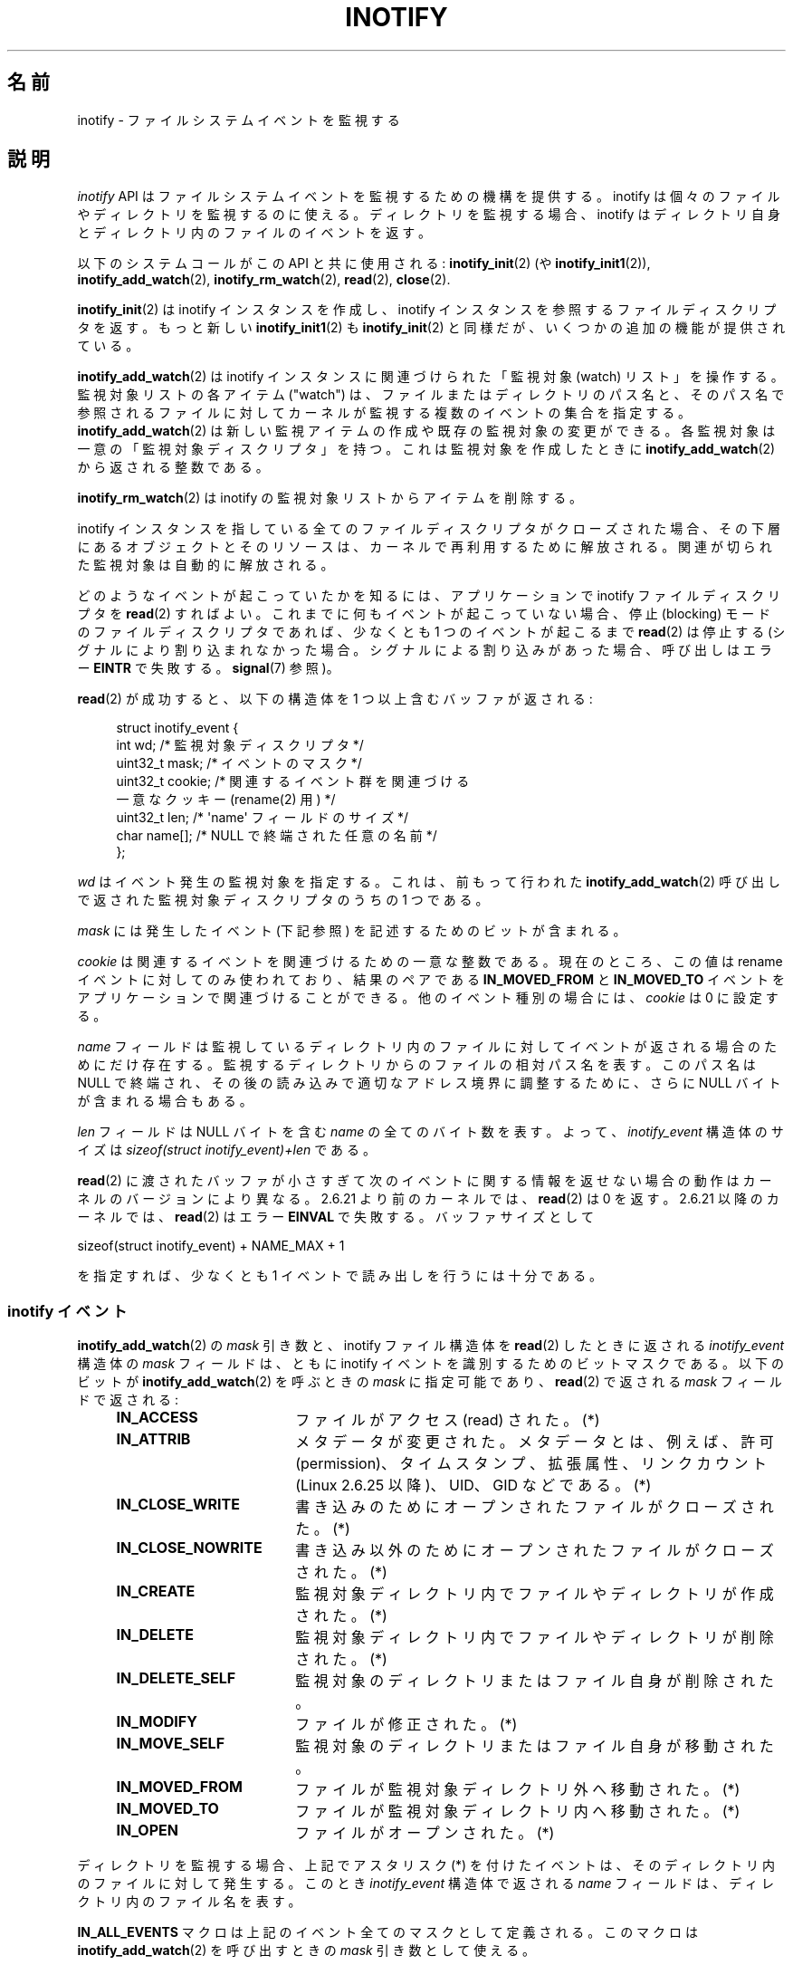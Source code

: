 .\" t
.\" Copyright (C) 2006 Michael Kerrisk <mtk.manpages@gmail.com>
.\"
.\" %%%LICENSE_START(VERBATIM)
.\" Permission is granted to make and distribute verbatim copies of this
.\" manual provided the copyright notice and this permission notice are
.\" preserved on all copies.
.\"
.\" Permission is granted to copy and distribute modified versions of this
.\" manual under the conditions for verbatim copying, provided that the
.\" entire resulting derived work is distributed under the terms of a
.\" permission notice identical to this one.
.\"
.\" Since the Linux kernel and libraries are constantly changing, this
.\" manual page may be incorrect or out-of-date.  The author(s) assume no
.\" responsibility for errors or omissions, or for damages resulting from
.\" the use of the information contained herein.  The author(s) may not
.\" have taken the same level of care in the production of this manual,
.\" which is licensed free of charge, as they might when working
.\" professionally.
.\"
.\" Formatted or processed versions of this manual, if unaccompanied by
.\" the source, must acknowledge the copyright and authors of this work.
.\" %%%LICENSE_END
.\"
.\"*******************************************************************
.\"
.\" This file was generated with po4a. Translate the source file.
.\"
.\"*******************************************************************
.TH INOTIFY 7 2013\-02\-25 Linux "Linux Programmer's Manual"
.SH 名前
inotify \- ファイルシステムイベントを監視する
.SH 説明
\fIinotify\fP API はファイルシステムイベントを監視するための機構を提供する。 inotify
は個々のファイルやディレクトリを監視するのに使える。 ディレクトリを監視する場合、inotify はディレクトリ自身と
ディレクトリ内のファイルのイベントを返す。

以下のシステムコールがこの API と共に使用される: \fBinotify_init\fP(2)  (や \fBinotify_init1\fP(2)),
\fBinotify_add_watch\fP(2), \fBinotify_rm_watch\fP(2), \fBread\fP(2), \fBclose\fP(2).

\fBinotify_init\fP(2)  は inotify インスタンスを作成し、inotify インスタンスを参照する ファイルディスクリプタを返す。
もっと新しい \fBinotify_init1\fP(2)  も \fBinotify_init\fP(2)  と同様だが、いくつかの追加の機能が提供されている。

\fBinotify_add_watch\fP(2)  は inotify インスタンスに関連づけられた「監視対象 (watch) リスト」を操作する。
監視対象リストの各アイテム ("watch") は、 ファイルまたはディレクトリのパス名と、 そのパス名で参照されるファイルに対して
カーネルが監視する複数のイベントの集合を指定する。 \fBinotify_add_watch\fP(2)
は新しい監視アイテムの作成や既存の監視対象の変更ができる。 各監視対象は一意の「監視対象ディスクリプタ」を持つ。 これは監視対象を作成したときに
\fBinotify_add_watch\fP(2)  から返される整数である。

\fBinotify_rm_watch\fP(2)  は inotify の監視対象リストからアイテムを削除する。

inotify インスタンスを指している 全てのファイルディスクリプタがクローズされた場合、 その下層にあるオブジェクトとそのリソースは、
カーネルで再利用するために解放される。 関連が切られた監視対象は自動的に解放される。

どのようなイベントが起こっていたかを知るには、 アプリケーションで inotify ファイルディスクリプタを \fBread\fP(2)  すればよい。
これまでに何もイベントが起こっていない場合、 停止 (blocking) モードのファイルディスクリプタであれば、 少なくとも 1
つのイベントが起こるまで \fBread\fP(2)  は停止する (シグナルにより割り込まれなかった場合。
シグナルによる割り込みがあった場合、呼び出しはエラー \fBEINTR\fP で失敗する。 \fBsignal\fP(7)  参照)。

\fBread\fP(2)  が成功すると、以下の構造体を 1 つ以上含むバッファが返される:
.in +4n
.nf

.\" FIXME . The type of the 'wd' field should probably be "int32_t".
.\" I submitted a patch to fix this.  See the LKML thread
.\" "[patch] Fix type errors in inotify interfaces", 18 Nov 2008
.\" Glibc bug filed: http://sources.redhat.com/bugzilla/show_bug.cgi?id=7040
struct inotify_event {
    int      wd;       /* 監視対象ディスクリプタ */
    uint32_t mask;     /* イベントのマスク */
    uint32_t cookie;   /* 関連するイベント群を関連づける
                          一意なクッキー (rename(2) 用) */
    uint32_t len;      /* \(aqname\(aq フィールドのサイズ */
    char     name[];   /* NULL で終端された任意の名前 */
};
.fi
.in

\fIwd\fP はイベント発生の監視対象を指定する。 これは、前もって行われた \fBinotify_add_watch\fP(2)
呼び出しで返された監視対象ディスクリプタのうちの 1 つである。

\fImask\fP には発生したイベント (下記参照) を記述するためのビットが含まれる。

\fIcookie\fP は関連するイベントを関連づけるための一意な整数である。
現在のところ、この値は rename イベントに対してのみ使われており、
結果のペアである \fBIN_MOVED_FROM\fP と \fBIN_MOVED_TO\fP イベントを
アプリケーションで関連づけることができる。
他のイベント種別の場合には、 \fIcookie\fP は 0 に設定する。

\fIname\fP フィールドは監視しているディレクトリ内のファイルに対して イベントが返される場合のためにだけ存在する。
監視するディレクトリからのファイルの相対パス名を表す。 このパス名は NULL で終端され、 その後の読み込みで適切なアドレス境界に調整するために、
さらに NULL バイトが含まれる場合もある。

\fIlen\fP フィールドは NULL バイトを含む \fIname\fP の全てのバイト数を表す。
よって、 \fIinotify_event\fP 構造体のサイズは
\fIsizeof(struct inotify_event)+len\fP である。

\fBread\fP(2) に渡されたバッファが小さすぎて次のイベントに関する情報を返せ
ない場合の動作はカーネルのバージョンにより異なる。 2.6.21 より前のカー
ネルでは、 \fBread\fP(2) は 0 を返す。 2.6.21 以降のカーネルでは、
\fBread\fP(2) はエラー \fBEINVAL\fP で失敗する。
バッファサイズとして

    sizeof(struct inotify_event) + NAME_MAX + 1

を指定すれば、少なくとも 1 イベントで読み出しを行うには十分である。
.SS "inotify イベント"
\fBinotify_add_watch\fP(2)  の \fImask\fP 引き数と、inotify ファイル構造体を \fBread\fP(2)
したときに返される \fIinotify_event\fP 構造体の \fImask\fP フィールドは、ともに inotify イベントを識別するための
ビットマスクである。 以下のビットが \fBinotify_add_watch\fP(2)  を呼ぶときの \fImask\fP に指定可能であり、
\fBread\fP(2)  で返される \fImask\fP フィールドで返される:
.RS 4
.sp
.PD 0
.TP  18
\fBIN_ACCESS\fP
ファイルがアクセス (read) された。(*)
.TP 
\fBIN_ATTRIB\fP
メタデータが変更された。 メタデータとは、例えば、許可 (permission)、タイムスタンプ、拡張属性、 リンクカウント (Linux 2.6.25
以降)、UID、GID などである。(*)
.TP 
\fBIN_CLOSE_WRITE\fP
書き込みのためにオープンされたファイルがクローズされた。(*)
.TP 
\fBIN_CLOSE_NOWRITE\fP
書き込み以外のためにオープンされたファイルがクローズされた。(*)
.TP 
\fBIN_CREATE\fP
監視対象ディレクトリ内でファイルやディレクトリが作成された。(*)
.TP 
\fBIN_DELETE\fP
監視対象ディレクトリ内でファイルやディレクトリが削除された。(*)
.TP 
\fBIN_DELETE_SELF\fP
監視対象のディレクトリまたはファイル自身が削除された。
.TP 
\fBIN_MODIFY\fP
ファイルが修正された。(*)
.TP 
\fBIN_MOVE_SELF\fP
監視対象のディレクトリまたはファイル自身が移動された。
.TP 
\fBIN_MOVED_FROM\fP
ファイルが監視対象ディレクトリ外へ移動された。(*)
.TP 
\fBIN_MOVED_TO\fP
ファイルが監視対象ディレクトリ内へ移動された。(*)
.TP 
\fBIN_OPEN\fP
ファイルがオープンされた。(*)
.PD
.RE
.PP
ディレクトリを監視する場合、 上記でアスタリスク (*) を付けたイベントは、 そのディレクトリ内のファイルに対して発生する。 このとき
\fIinotify_event\fP 構造体で返される \fIname\fP フィールドは、ディレクトリ内のファイル名を表す。
.PP
\fBIN_ALL_EVENTS\fP マクロは上記のイベント全てのマスクとして定義される。 このマクロは \fBinotify_add_watch\fP(2)
を呼び出すときの \fImask\fP 引き数として使える。

さらに 2 つの便利なマクロがある。
\fBIN_MOVE\fP は IN_MOVED_FROM|IN_MOVED_TO と同じで、
\fBIN_CLOSE\fP は IN_CLOSE_WRITE|IN_CLOSE_NOWRITE と同じである。
.PP
その他にも以下のビットを \fBinotify_add_watch\fP(2)  を呼ぶときの \fImask\fP に指定できる:
.RS 4
.sp
.PD 0
.TP  18
\fBIN_DONT_FOLLOW\fP
\fIpathname\fP がシンボリックリンクである場合に辿らない。 (Linux 2.6.15 以降)
.TP 
\fBIN_EXCL_UNLINK\fP (Linux 2.6.36 以降)
.\" commit 8c1934c8d70b22ca8333b216aec6c7d09fdbd6a6
デフォルトでは、あるディレクトリの子ファイルに関するイベントを監視 (watch) した際、ディレクトリからその子ファイルが削除 (unlink)
された場合であってもその子ファイルに対してイベントが生成される。このことは、アプリケーションによってはあまり興味のないイベントが大量に発生することにつながる
(例えば、\fI/tmp\fP を監視している場合、たくさんのアプリケーションが、すぐにその名前が削除される一時ファイルをそのディレクトリに作成する)。
\fBIN_EXCL_UNLINK\fP
を指定するとこのデフォルトの動作を変更でき、監視対象のディレクトリから子ファイルが削除された後に子ファイルに関するイベントが生成されなくなる。
.TP 
\fBIN_MASK_ADD\fP
\fIpathname\fP に対する監視マスクが既に存在する場合、 (マスクの置き換えではなく) イベントを追加 (OR) する。
.TP 
\fBIN_ONESHOT\fP
1 つのイベントについて \fIpathname\fP を監視し、 イベントが発生したら監視対象リストから削除する。
.TP 
\fBIN_ONLYDIR\fP (Linux 2.6.15 以降)
\fIpathname\fP がディレクトリの場合にのみ監視する。
.PD
.RE
.PP
以下のビットが \fBread\fP(2)  で返される \fImask\fP フィールドに設定される:
.RS 4
.sp
.PD 0
.TP  18
\fBIN_IGNORED\fP
監視対象が (\fBinotify_rm_watch\fP(2) により) 明示的に 削除された。もしくは (ファイルの削除、またはファイル
システムのアンマウントにより) 自動的に削除された。
.TP 
\fBIN_ISDIR\fP
このイベントの対象がディレクトリである。
.TP 
\fBIN_Q_OVERFLOW\fP
イベントキューが溢れた (このイベントの場合、\fIwd\fP は \-1 である)。
.TP 
\fBIN_UNMOUNT\fP
監視対象オブジェクトを含むファイルシステムがアンマウントされた。
.PD
.RE
.SS "/proc インターフェース"
以下のインターフェースは、inotify で消費される カーネルメモリの総量を制限するのに使用できる:
.TP 
\fI/proc/sys/fs/inotify/max_queued_events\fP
このファイルの値は、アプリケーションが \fBinotify_init\fP(2)  を呼び出すときに使用され、対応する inotify インスタンスについて
キューに入れられるイベントの数の上限を設定する。 この制限を超えたイベントは破棄されるが、 \fBIN_Q_OVERFLOW\fP イベントが常に生成される。
.TP 
\fI/proc/sys/fs/inotify/max_user_instances\fP
1 つの実ユーザ ID に対して生成できる inotify インスタンスの数の上限を指定する。
.TP 
\fI/proc/sys/fs/inotify/max_user_watches\fP
作成可能な監視対象の数の実 UID 単位の上限を指定する。
.SH バージョン
inotify は 2.6.13 の Linux カーネルに組込まれた。 これに必要なライブラリのインターフェースは、 glibc のバージョン 2.4
に追加された (\fBIN_DONT_FOLLOW\fP, \fBIN_MASK_ADD\fP, \fBIN_ONLYDIR\fP だけはバージョン 2.5
で追加された)。
.SH 準拠
inotify API は Linux 独自のものである。
.SH 注意
inotify ファイルディスクリプタは \fBselect\fP(2), \fBpoll\fP(2), \fBepoll\fP(7)  を使って監視できる。
イベントがある場合、ファイルディスクリプタは読み込み可能と通知する。

Linux 2.6.25 以降では、シグナル駆動 (signal\-driven) I/O の通知が inotify
ファイルディスクリプタについて利用可能である。 \fBfcntl\fP(2)  に書かれている (\fBO_ASYNC\fP フラグを設定するための)
\fBF_SETFL\fP, \fBF_SETOWN\fP, \fBF_SETSIG\fP の議論を参照のこと。 シグナルハンドラに渡される \fIsiginfo_t\fP
構造体は、以下のフィールドが設定される (\fIsiginfo_t\fP は \fBsigaction\fP(2)  で説明されている)。 \fIsi_fd\fP には
inotify ファイルディスクリプタ番号が、 \fIsi_signo\fP にはシグナル番号が、 \fIsi_code\fP には \fBPOLL_IN\fP が、
\fIsi_band\fP には \fBPOLLIN\fP が設定される。

inotify ファイルディスクリプタに対して 連続して生成される出力 inotify イベントが同一の場合 (\fIwd\fP, \fImask\fP,
\fIcookie\fP, \fIname\fP が等しい場合)、 前のイベントがまだ読み込まれていなければ、 連続するイベントが 1 つのイベントにまとめられる
(ただし「バグ」の節も参照のこと)。

inotify ファイルディスクリプタの読み込みで返されるイベントは、 順序付けられたキューになる。
従って、たとえば、あるディレクトリの名前を別の名前に変更した場合、 inotify ファイルディスクリプタについての正しい順番で
イベントが生成されることが保証される。

\fBFIONREAD\fP \fBioctl\fP(2)  は inotify ファイルディスクリプタから何バイト読み込めるかを返す。
.SS 制限と警告
inotify によるディレクトリの監視は再帰的に行われない: あるディレクトリ以下の
サブディレクトリを監視する場合、 監視対象を追加で作成しなければならない。
大きなディレクトリツリーの場合には、この作業にかなり時間がかかることがある。

inotify API では、inotify イベントが発生するきっかけとなったユーザやプロセスに関する情報は提供されない。とりわけ、inotify
経由でイベントを監視しているプロセスが、自分自身がきっかけとなったイベントと他のプロセスがきっかけとなったイベントを区別する簡単な手段はない。

イベントキューは溢れる場合があることに注意すること。この場合にはイベントは
失われてしまう。堅牢性が必要なアプリケーションでは、イベントが失われる可能性
を適切に扱う必要がある。

inotify API では影響が受けるファイルをファイル名で特定する。
しかしながら、アプリケーションが inotify イベントを処理する時点では、
そのファイル名がすでに削除されたり変更されたりしている可能性がある。

ディレクトリツリー全体を監視していて、そのツリー内に新しいサブディレクトリが
作成される場合、新しいサブディレクトリに対する watch を作成するまでに、
新しいファイルがそのサブディレクトリ内にすでに作成されている場合がある点に
注意すること。したがって、watch を追加した直後にサブディレクトリの内容を
スキャンしたいと思う場合もあるだろう。
.SH バグ
2.6.16 以前のカーネルでは \fBIN_ONESHOT\fP \fImask\fP フラグが働かない。

カーネル 2.6.25 より前では、 連続する同一のイベントを一つにまとめることを意図したコード (古い方のイベントがまだ読み込まれていない場合に、
最新の 2 つのイベントを一つにまとめられる可能性がある) が、 最新のイベントが「最も古い」読み込まれていないイベントとまとめられるか
をチェックするようになっていた。
.SH 関連項目
\fBinotify_add_watch\fP(2), \fBinotify_init\fP(2), \fBinotify_init1\fP(2),
\fBinotify_rm_watch\fP(2), \fBread\fP(2), \fBstat\fP(2)

Linux カーネルソース内の \fIDocumentation/filesystems/inotify.txt\fP
.SH この文書について
この man ページは Linux \fIman\-pages\fP プロジェクトのリリース 3.50 の一部
である。プロジェクトの説明とバグ報告に関する情報は
http://www.kernel.org/doc/man\-pages/ に書かれている。
